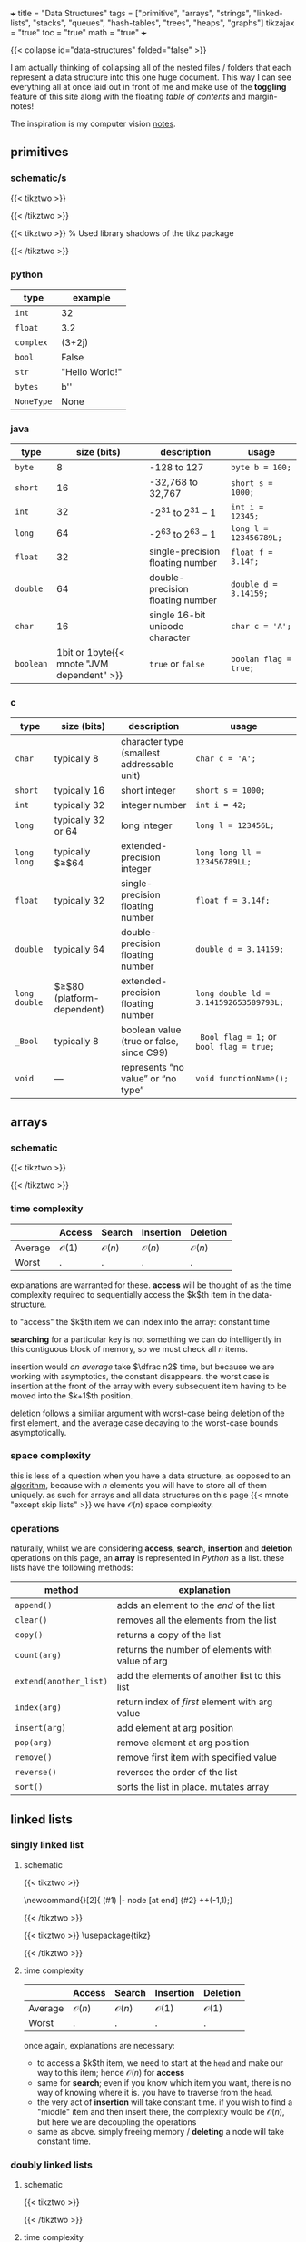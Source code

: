 +++
title = "Data Structures"
tags = ["primitive", "arrays", "strings", "linked-lists", "stacks", "queues", "hash-tables", "trees", "heaps", "graphs"]
tikzajax = "true"
toc = "true"
math = "true"
+++

{{< collapse id="data-structures" folded="false" >}}

I am actually thinking of collapsing all of the nested files / folders that each represent a data structure into this one huge document. This way I can see everything all at once laid out in front of me and make use of the **toggling** feature of this site along with the floating /table of contents/ and margin-notes!

The inspiration is my computer vision [[/projects/computer-vision][notes]].

** primitives

*** schematic/s

#+BEGIN_CENTER
#+CAPTION: ieee 754 floating point representation
{{< tikztwo >}}
\usetikzlibrary{shapes.multipart, calc, decorations.pathreplacing}

\begin{document}
\begin{tikzpicture}[scale=2.2,transform shape,array/.style={rectangle split,rectangle split horizontal, rectangle split parts=#1,draw, anchor=center, rectangle split part fill={blue!20, green!20, blue!20!green!90}}]
\node[array=3] (a) {
\nodepart{one}0
\nodepart{two}01001100
\nodepart{three}01001111000000001111111
};

\draw [decoration={brace,raise=2pt},decorate] ($(a.two) + (-0.13,+0.35)$) --  node[above=3pt]{Exponent (8 bit)}($(a.three) + (-0.13,+0.35)$);
\draw [decoration={brace,mirror,raise=2pt},decorate] ($(a.three) + (-0.13,-0.14)$) --  node[below=3pt]{Mantissa (23 bit)}(a.south east);
\draw [decoration={brace,mirror,raise=2pt},decorate] ($(a.one) + (-0.13,-0.14)$) --  node[below=3pt]{Sign (1 bit)}($(a.two) + (-0.13,-0.15)$);
\end{tikzpicture}
\end{document}
{{< /tikztwo >}}
#+END_CENTER

#+BEGIN_CENTER
#+CAPTION: two's complement for a 4 bit value
{{< tikztwo >}}
\usetikzlibrary{shadows}  % Used library shadows of the tikz package
\begin{document}
\begin{tikzpicture}[scale=1.5,transform shape,
     auto,                % some style definitions of the elements follow
     node distance = 0cm, % used in this picture
     bin/.style    = {rectangle, fill=white, text=black},
     dec/.style    = {draw=none, text=black},
    circ/.style    = {circle, top color=white, bottom color=blue!50,
    draw=blue, very thin, minimum size=5.25cm, drop shadow={opacity=0.5}}
  ]
  % draw a grid in the background
  \draw[step=1,gray,thin] (-4,-4) grid (4,4);
  \node[circ] (center) at (0,0)  {};
  \node[font=\sffamily]   (4bit)   at (0,.5) {4 bit};

  % Simply hand calculated angles for the positions of the bit values
  %varound the circle

  \foreach \angle / \bits in {%
      0/0000, 22.5/0001, 45/0010, 67.5/0011, 90/0100, 112.5/0101,
    135/0110, 157.5/0111, 180/1000, 202.5/1001, 225/1010, 247.5/1011,
    270/1100, 292.5/1101, 315/1110, 337.5/1111}
    \draw (\angle:3.25cm) node [bin, font=\ttfamily] {\bits};

  \draw[fill=red, opacity=.25]
    (-4,-4) -- (-4cm,.8cm) -- (4cm,-0.7cm) -- (4cm,-4cm) -- cycle;

  % Simply hand calculated angles for the positions of
  % the decimal values around the circle

  \foreach \angle / \dez in {%
    0/0, 22.5/1, 45/2, 67.5/3, 90/4, 112.5/5, 135/6, 157.5/7, 180/-8,
    202.5/-7, 225/-6, 247.5/-5, 270/-4, 292.5/-3, 315/-2, 337.5/-1}
    \draw (\angle:2.25cm) node [dec, font=\sffamily] {\dez};

  \foreach \angle / \bits in {%
      0/0000, 22.5/0001, 45/0010, 67.5/0011, 90/0100, 112.5/0101,
    135/0110, 157.5/0111, 180/1000, 202.5/1001, 225/1010, 247.5/1011,
    270/1100, 292.5/1101, 315/1110, 337.5/1111}
    \draw (\angle:3.25cm) node [bin, fill=none, font=\ttfamily] {\bits};
\end{tikzpicture}
\end{document}
{{< /tikztwo >}}
#+END_CENTER

*** python

|------------+-----------------|
| type       | example         |
|------------+-----------------|
| =int=      | 32              |
| =float=    | 3.2             |
| =complex=  | (3+2j)          |
| =bool=     | False           |
| =str=      | "Hello World!"  |
| =bytes=    | b'\x00\x00\x00' |
| =NoneType= | None            |
|------------+-----------------|


*** java

|-----------+--------------------------------------------+----------------------------------+------------------------|
| type      |                                size (bits) | description                      | usage                  |
|-----------+--------------------------------------------+----------------------------------+------------------------|
| =byte=    |                                          8 | -128 to 127                      | =byte b = 100;=        |
| =short=   |                                         16 | -32,768 to 32,767                | =short s = 1000;=      |
| =int=     |                                         32 | -$2^{31}$ to $2^{31}-1$          | =int i = 12345;=       |
| =long=    |                                         64 | -$2^{63}$ to $2^{63}-1$          | =long l = 123456789L;= |
| =float=   |                                         32 | single-precision floating number | =float f = 3.14f;=     |
| =double=  |                                         64 | double-precision floating number | =double d = 3.14159;=  |
| =char=    |                                         16 | single 16-bit unicode character  | =char c = 'A';=        |
| =boolean= | 1bit or 1byte{{< mnote "JVM dependent" >}} | =true= or =false=                | =boolan flag = true;=  |
|-----------+--------------------------------------------+----------------------------------+------------------------|


*** c

|---------------+-------------------------------+--------------------------------------------+------------------------------------------|
| type          | size (bits)                   | description                                | usage                                    |
|---------------+-------------------------------+--------------------------------------------+------------------------------------------|
| =char=        | typically 8                   | character type (smallest addressable unit) | =char c = 'A';=                          |
| =short=       | typically 16                  | short integer                              | =short s = 1000;=                        |
| =int=         | typically 32                  | integer number                             | =int i = 42;=                            |
| =long=        | typically 32 or 64            | long integer                               | =long l = 123456L;=                      |
| =long long=   | typically $\geq$64            | extended-precision integer                 | =long long ll = 123456789LL;=            |
| =float=       | typically 32                  | single-precision floating number           | =float f = 3.14f;=                       |
| =double=      | typically 64                  | double-precision floating number           | =double d = 3.14159;=                    |
| =long double= | $\geq$80 (platform-dependent) | extended-precision floating number         | =long double ld = 3.141592653589793L;=   |
| =_Bool=       | typically 8                   | boolean value (true or false, since C99)   | =_Bool flag = 1;= or =bool flag = true;= |
| =void=        | —                             | represents “no value” or “no type”         | =void functionName();=                   |
|---------------+-------------------------------+--------------------------------------------+------------------------------------------|

** arrays

*** schematic

{{< tikztwo >}}
\usetikzlibrary{shapes.multipart, calc}

\begin{document}
\begin{tikzpicture}[xscale=5,yscale=5,transform shape, array/.style={rectangle split,rectangle split horizontal, rectangle split parts=#1,draw, anchor=center}]
\node[array=5] (a) {
\nodepart{one}d
\nodepart{two}
\nodepart{three}c
\nodepart{four}c
\nodepart{five}b
};
\node[color=gray, anchor=north, yshift=-0.5] at (a.one)   {\tiny $0$};
\node[color=gray, anchor=north, yshift=-2] at (a.two)   {\tiny $1$};
\node[color=gray, anchor=north, yshift=-2] at (a.three) {\tiny $2$};
\node[color=gray, anchor=north, yshift=-2] at (a.four)  {\tiny $3$};
\node[color=gray, anchor=north, yshift=-0.5] at (a.five)  {\tiny $4$};
\end{tikzpicture}
\end{document}
{{< /tikztwo >}}

*** time complexity

|---------+------------------+------------------+------------------+------------------|
|         | Access           | Search           | Insertion        | Deletion         |
|---------+------------------+------------------+------------------+------------------|
| Average | $\mathcal{O}(1)$ | $\mathcal{O}(n)$ | $\mathcal{O}(n)$ | $\mathcal{O}(n)$ |
| Worst   | .                | .                | .                | .                |
|---------+------------------+------------------+------------------+------------------|

explanations are warranted for these. **access** will be thought of as the time complexity required to sequentially access the $k$th item in the data-structure.

to "access" the $k$th item we can index into the array: constant time

*searching* for a particular key is not something we can do intelligently in this contiguous block of memory, so we must check all $n$ items.

insertion would /on average/ take $\dfrac n2$ time, but because we are working with asymptotics, the constant disappears. the worst case is insertion at the front of the array with every subsequent item having to be moved into the $k+1$th position.

deletion follows a similiar argument with worst-case being deletion of the first element, and the average case decaying to the worst-case bounds asymptotically.


*** space complexity

this is less of a question when you have a data structure, as opposed to an [[/projects/ccs/dsa/classical][algorithm]], because with $n$ elements you will have to store all of them uniquely. as such for arrays and all data structures on this page {{< mnote "except skip lists" >}} we have $\mathcal{O}(n)$ space complexity.


*** operations

naturally, whilst we are considering *access*, *search*, *insertion* and *deletion* operations on this page, an *array* is represented in /Python/ as a list. these lists have the following methods:

| method                 | explanation                                      |
|------------------------+--------------------------------------------------|
| =append()=             | adds an element to the /end/ of the list         |
| =clear()=              | removes all the elements from the list           |
| =copy()=               | returns a copy of the list                       |
| =count(arg)=           | returns the number of elements with value of arg |
| =extend(another_list)= | add the elements of another list to this list    |
| =index(arg)=           | return index of /first/ element with arg value   |
| =insert(arg)=          | add element at arg position                      |
| =pop(arg)=             | remove element at arg position                   |
| =remove()=             | remove first item with specified value           |
| =reverse()=            | reverses the order of the list                   |
| =sort()=               | sorts the list in place. mutates array           |

** linked lists

*** singly linked list
:PROPERTIES:
:CUSTOM_ID: singly-ll
:END:

**** schematic
{{< tikztwo >}}
\usetikzlibrary{chains,shapes}

\newcommand{\chainlabel}[2]{\path [<-, draw, shorten >=10pt] (#1) |- node [at end] {#2} ++(-1,1);}

\begin{document}
\begin{tikzpicture}[scale=2,transform shape,every node/.style={rectangle split, rectangle split parts=2, rectangle split horizontal,minimum height=14pt}, node distance=1em, start chain,
 every join/.style={->, shorten <=-4.5pt}]

 \node[draw, on chain, join] { 1  };
 \node[draw, on chain, join] { 7  };
 \node[draw, on chain, join] { 5  };
 \node[draw, on chain, join] { 2  };
 \node[draw, on chain, join] {};
\chainlabel{chain-1.one north}{head};
\end{tikzpicture}  

\end{document}
{{< /tikztwo >}}


{{< tikztwo >}}
\usepackage{tikz}
\usetikzlibrary{calc,shapes.multipart,chains,arrows}

\tikzset{
    squarecross/.style={
        draw, rectangle,minimum size=18pt, fill=orange!80,
        inner sep=0pt, text=black,
        path picture = {
            \draw[black]
            (path picture bounding box.north west) --
            (path picture bounding box.south east)
            (path picture bounding box.south west) --
            (path picture bounding box.north east);
        }
    }
}

\begin{document}
\begin{tikzpicture}[scale=2,transform shape,
        list/.style={
            very thick, rectangle split,
            rectangle split parts=2, draw,
            rectangle split horizontal, minimum size=18pt,
            inner sep=4pt, text=black,
            rectangle split part fill={red!20, blue!20}
        },
        ->, start chain, very thick
      ]

  \node[list,on chain] (A) {12};
  \node[list,on chain] (B) {99};
  \node[list,on chain] (C) {37};
  \node[squarecross]   (D) [right=of C] {};
  \draw[*->] let \p1 = (A.two), \p2 = (A.center) in (\x1,\y2) -- (B);
  \draw[*->] let \p1 = (B.two), \p2 = (B.center) in (\x1,\y2) -- (C);
  \draw[*->] let \p1 = (C.two), \p2 = (C.center) in (\x1,\y2) -- (D);
\end{tikzpicture}
\end{document}
{{< /tikztwo >}}


**** time complexity

|---------+------------------+------------------+------------------+------------------|
|         | Access           | Search           | Insertion        | Deletion         |
|---------+------------------+------------------+------------------+------------------|
| Average | $\mathcal{O}(n)$ | $\mathcal{O}(n)$ | $\mathcal{O}(1)$ | $\mathcal{O}(1)$ |
| Worst   | .                | .                | .                | .                |
|---------+------------------+------------------+------------------+------------------|

once again, explanations are necessary:
- to access a $k$th item, we need to start at the =head= and make our way to this item; hence $\mathcal{O}(n)$ for *access*
- same for *search*; even if you know which item you want, there is no way of knowing where it is. you have to traverse from the =head=.
- the very act of *insertion* will take constant time. if you wish to find a "middle" item and then insert there, the complexity would be $\mathcal{O}(n)$, but here we are decoupling the operations
- same as above. simply freeing memory / *deleting* a node will take constant time.

*** doubly linked lists

**** schematic

{{< tikztwo >}}

\usetikzlibrary{calc,shapes.multipart,chains,arrows,positioning}

\tikzset{
    squarecross/.style={
        draw, rectangle,minimum size=18pt, fill=orange!80,
        inner sep=0pt, text=black,
        path picture = {
            \draw[black]
            (path picture bounding box.north west) --
            (path picture bounding box.south east)
            (path picture bounding box.south west) --
            (path picture bounding box.north east);
        }
    }
}

\begin{document}
\begin{tikzpicture}[scale=2,transform shape,
        list/.style={
            very thick, rectangle split,
            rectangle split parts=3, draw,
            rectangle split horizontal, minimum size=18pt,
            inner sep=5pt, text=black,
            rectangle split part fill={blue!20, red!20, blue!20}
        },
        ->, start chain, very thick
      ]

  \node[list,on chain] (A) {\nodepart{second} 12};
  \node[list,on chain] (B) {\nodepart{second} 99};
  \node[list,on chain] (C) {\nodepart{second} 37};

  \node[squarecross]   (D) [right=of C] {};
  \node[squarecross]   (E) [left= of A] {};

  \path[*->] let \p1 = (A.three), \p2 = (A.center) in (\x1,\y2) edge [bend left] ($(B.one)+(0,0.2)$);
  \path[*->] let \p1 = (B.three), \p2 = (B.center) in (\x1,\y2) edge [bend left] ($(C.one)+(0,0.2)$);
  \draw[*->] let \p1 = (C.three), \p2 = (C.center) in (\x1,\y2) -- (D);

  \draw[*->] ($(A.one)+(0.2,0.1)$) -- (E);
  \path[*->] ($(B.one)+(0.1,0.1)$) edge [bend left] ($(A.three)+(0,-0.05)$);
  \path[*->] ($(C.one)+(0.1,0.1)$) edge [bend left] ($(B.three)+(0,-0.05)$);
\end{tikzpicture}
\end{document}
{{< /tikztwo >}}

**** time complexity

|---------+------------------+------------------+------------------+------------------|
|         | Access           | Search           | Insertion        | Deletion         |
|---------+------------------+------------------+------------------+------------------|
| Average | $\mathcal{O}(n)$ | $\mathcal{O}(n)$ | $\mathcal{O}(1)$ | $\mathcal{O}(1)$ |
| Worst   | .                | .                | .                | .                |
|---------+------------------+------------------+------------------+------------------|

with respect to the asymptotics of operations, the doubly linked list provides no advantage over the [[#singly-ll][singly linked list]].

*** tradeoffs

non-contiguous use of memory is an advantage in terms of finding more memory for nodes, but is also a disadvantage in terms of *traversal*.


*** strings
:PROPERTIES:
:CUSTOM_ID: strings
:END:

strings really are just /special cases/ of arrays. but because their operations vary so wildly from the usual array operations:
- concatenation
- joining
- comparison
- splitting
- searching for substrings

it makes sense for this topic to have its own little nook.

this page is not about algorithms, and so there is nothing really novel to add here at the moment, but a number of clever algorithms will relate back to this heading.

** stacks & queues

*** stack
:PROPERTIES:
:CUSTOM_ID: stack
:END:

**** schematic
{{< tikztwo >}}
\usetikzlibrary{shapes.multipart}
\begin{document}
\begin{tikzpicture}[scale=2,transform shape,stack/.style={rectangle split, rectangle split parts=#1, draw, anchor=center, minimum width=1cm}]
    \node[draw, minimum width=1cm, minimum height=0.5cm] (in) at (-1,2) {};
    \node[draw, minimum width=1cm, minimum height=0.5cm] (out) at (1,2) {};
    
    \node[stack=4] (stack) at (0,0.17) {
        \nodepart{one} 
        \nodepart{two} 
        \nodepart{three} 
        \nodepart{four}
    };

    \draw[-latex] (0.25,1) .. controls (0.25,1.5) and (1,1.5) .. (out.south);
    \draw[-latex] (in.south) .. controls (-1,1.5) and (-0.25,1.5) .. (-0.25,1);
\end{tikzpicture}
\end{document}
{{< /tikztwo >}}


**** time complexity

|---------+------------------+------------------+------------------+------------------|
|         | Access           | Search           | Insertion        | Deletion         |
|---------+------------------+------------------+------------------+------------------|
| Average | $\mathcal{O}(n)$ | $\mathcal{O}(n)$ | $\mathcal{O}(1)$ | $\mathcal{O}(1)$ |
| Worst   | .                | .                | .                | .                |
|---------+------------------+------------------+------------------+------------------|

as expected:
- random access will take $n$ steps. presumably here we are using a linked list implementation though and so arbitrary accesses will always take (asymptotically) $n$ steps
- similarly search as in an array or linked list requires $n$ steps
- the advantage comes from *inserting* into the stack which always takes constant time
- and *deletion* costs constant time. this is the use-case for this data structure anyhow


*** queue

**** schematic

{{< tikztwo >}}
\usetikzlibrary{shapes.multipart}
\begin{document}
\begin{tikzpicture}[scale=2,transform shape,queue/.style={rectangle split, rectangle split parts=#1, draw, anchor=center, minimum width=1.5cm}]
    \node[draw, minimum width=1cm, minimum height=0.5cm] (in) at (-2,2) {};
    \node[draw, minimum width=1cm, minimum height=0.5cm] (out) at (2,-2) {};
    
    \node[queue=4] (queue) at (0,0) {
        \nodepart{one} 
        \nodepart{two} 
        \nodepart{three} 
        \nodepart{four}
    };

    \draw[-latex] (queue.south) .. controls (0,-1.5) and (2,-1.5) .. (out.north);
    \draw[-latex] (in.south) .. controls (-2,1.5) and (0,1.5) .. (queue.north);
\end{tikzpicture}
\end{document}
{{< /tikztwo >}}


**** time complexity

|---------+------------------+------------------+------------------+------------------|
|         | Access           | Search           | Insertion        | Deletion         |
|---------+------------------+------------------+------------------+------------------|
| Average | $\mathcal{O}(n)$ | $\mathcal{O}(n)$ | $\mathcal{O}(1)$ | $\mathcal{O}(1)$ |
| Worst   | .                | .                | .                | .                |
|---------+------------------+------------------+------------------+------------------|

this is the same as the [[#stack][stack]]:
- underlying implementation details would be identical, so *access* behaviour wouldn't change
- neither would *search* functionality
- only the location of *insertion*
- and location of *deletion* would change

**** double ended queue (deque)

this is an interesting data structure. at first I thought it was short for /dequeue/, but it is not. instead this structure is pronounced "deck", and is a list with 2 pointers:

{{< tikztwo >}}
\usepackage{tikz}
\usetikzlibrary{arrows.meta, positioning, shapes.geometric}

\begin{document}
\begin{tikzpicture}[
    node distance=0mm,
    box/.style={rectangle, draw=blue!60, fill=blue!10, thick, minimum width=1.2cm, minimum height=1cm},
    arrow/.style={-{Stealth[length=3mm]}, thick, red!70},
    label/.style={font=\small\bfseries, red!70}
]

% Title
% Draw the deque elements
\node[box] (n1) at (0,0) {12};
\node[box, right=of n1] (n2) {7};
\node[box, right=of n2] (n3) {23};
\node[box, right=of n3] (n4) {45};
\node[box, right=of n4] (n5) {8};

% Front and Rear labels
\node[below=5mm of n1, font=\small\bfseries, blue!70] {Front};
\node[below=5mm of n5, font=\small\bfseries, blue!70] {Rear};

% Left side operations (Front)
\draw[arrow] (n1.north) -- ++(0, 0.8) node[label, above] {pop\_front()};
\draw[arrow] ([xshift=-3mm]n1.south) -- ++(0, -1.8) node[label, below] {push\_front()};

% Right side operations (Rear)
\draw[arrow] (n5.north) -- ++(0, 0.8) node[label, above] {pop\_back()};
\draw[arrow] ([xshift=3mm]n5.south) -- ++(0, -1.8) node[label, below] {push\_back()};

% Bidirectional arrow showing deque concept
\draw[{Stealth[length=3mm]}-{Stealth[length=3mm]}, thick, green!60!black] 
    ([yshift=-3.0cm]n1.south) -- ([yshift=-3.0cm]n5.south) 
    node[midway, below=5mm, font=\small\bfseries, green!60!black] {Operations allowed at both ends};

\end{tikzpicture}
\end{document}
{{< /tikztwo >}}


** hash tables
A =map= maintains insertion order.

*** schematic

{{< tikztwo >}}
\begin{document}
\begin{tikzpicture}
    % Define node style
    \tikzset{cell/.style={draw, minimum width=1.8cm, minimum height=1.8cm, anchor=north west}}
    
    % Row 1
    \node[cell] (key1) at (0,0) {Key1};
    \node[cell] (val1) at (1.8,0) {Value1};
    
    % Row 2
    \node[cell] (key2) at (0,-1.8) {Key2};
    \node[cell] (val2) at (1.8,-1.8) {Value2};
    
    % Row 3
    \node[cell] (key3) at (0,-3.6) {Key3};
    \node[cell] (val3) at (1.8,-3.6) {Value3};
\end{tikzpicture}
\end{document}
{{< /tikztwo >}}





*** time complexity


|---------+--------+------------------+------------------+------------------|
|         | Access | Search           | Insertion        | Deletion         |
|---------+--------+------------------+------------------+------------------|
| Average | n/a    | $\mathcal{O}(1)$ | $\mathcal{O}(1)$ | $\mathcal{O}(1)$ |
| Worst   | .      | $\mathcal{O}(n)$ | $\mathcal{O}(n)$ | $\mathcal{O}(n)$ |
|---------+--------+------------------+------------------+------------------|

obviously the time-complexity depends on the data structure and the way in which it is implemented from an atomic operations point of view.

having said this, hash-tables are sort of a mystery to me at the moment. they have varying implementations and even then I need to study each to understand what the associated compute would look like for each method.

for now I have just copied down what was given at [[bigocheatsheet.com]]

** trees

*** schematic

{{< tikztwo >}}
\begin{document}
\begin{tikzpicture}[scale=2,transform shape,level distance=1.3cm,
   level 1/.style={sibling distance=3cm, level distance=1cm},
   level 2/.style={sibling distance=1.5cm, level distance=0.8cm}]
\node {Root}
   child {node {Child}
   child {node {Node}}
   child {node {Node}}
}
child {node {Level 2}
   child {node {Level 3}}
   child {node {Level 3}}
};
\end{tikzpicture}
\end{document}
{{< /tikztwo >}}


*** Binary Search Tree

**** schematic

{{< tikztwo >}}
\usetikzlibrary{arrows,positioning, calc}
\tikzstyle{vertex}=[draw,fill=black!15,circle,minimum size=20pt,inner sep=0pt]

\begin{document}
\begin{tikzpicture}[scale=2,transform shape,very thick,level/.style={sibling distance=60mm/#1}]
\node [vertex] (r){$17$}
  child {
    node [vertex] (a) {$19$}
    child {
      node [vertex] {$20$}
      child {
        node [vertex] {$-3$}
        child {node [vertex] {$17$}}
        child {node [vertex] {$5$}}
      }
      child {node [vertex] {$6$}}
    }
    child {
      node [vertex] {$3$}
      child {node [vertex] {$7$}}
      child {node [vertex] {$2$}}
    }
  }
  child {
    node [vertex] {$9$}
    child {
      node [vertex] {$8$}
      child {node [vertex] {$2$}}
    }
    child {
      node [vertex] {$11$}
      child {node [vertex] {$17$}}
      child {node [vertex] {$-4$}}
    }
  };
\end{tikzpicture}
\end{document}
{{< /tikztwo >}}

*** Red Black Trees

**** schematic

{{< tikztwo >}}
\usetikzlibrary{arrows}
\tikzset{
  treenode/.style = {align=center, inner sep=0pt, text centered,
    font=\sffamily},
  arn_n/.style = {treenode, circle, white, font=\sffamily\bfseries, draw=black,
    fill=black, text width=1.5em},% arbre rouge noir, noeud noir
  arn_r/.style = {treenode, circle, red, draw=red, 
    text width=1.5em, very thick},% arbre rouge noir, noeud rouge
  arn_x/.style = {treenode, rectangle, draw=black,
    minimum width=0.5em, minimum height=0.5em}% arbre rouge noir, nil
}

\begin{document}
\begin{tikzpicture}[scale=2,transform shape,->,>=stealth',level/.style={sibling distance = 5cm/#1,
  level distance = 1.5cm}] 
\node [arn_n] {33}
    child{ node [arn_r] {15} 
            child{ node [arn_n] {10} 
            	child{ node [arn_r] {5} edge from parent node[above left]
                         {$x$}} %for a named pointer
							child{ node [arn_x] {}}
            }
            child{ node [arn_n] {20}
							child{ node [arn_r] {18}}
							child{ node [arn_x] {}}
            }                            
    }
    child{ node [arn_r] {47}
            child{ node [arn_n] {38} 
							child{ node [arn_r] {36}}
							child{ node [arn_r] {39}}
            }
            child{ node [arn_n] {51}
							child{ node [arn_r] {49}}
							child{ node [arn_x] {}}
            }
		}
; 
\end{tikzpicture}
\end{document}
{{< /tikztwo >}}

#+CAPTION: another red black tree
{{< tikztwo >}}
\usetikzlibrary{trees,arrows,positioning, calc}
\tikzstyle{redVertex}  =[draw,fill=red,     circle,minimum size=18pt,inner sep=0pt, text=white]
\tikzstyle{blackVertex}=[draw,fill=black,   circle,minimum size=18pt,inner sep=0pt, text=white]
\tikzstyle{nil}        =[draw,fill=black,rectangle,minimum size=18pt,inner sep=0pt, text=white]

\begin{document}
\begin{tikzpicture}[scale=1.5,transform shape,font=\sffamily,very thick,level/.style={sibling distance=80mm/#1}]
\node [blackVertex] (r){8}
  child {
    node [blackVertex] {3}
    child {
      node [redVertex] {2}
      child {
        node [blackVertex] {-3}
        child {
            node [redVertex] {-4}
            child {node [nil] {NIL}}
            child {node [nil] {NIL}}
        }
      }
      child {
        node [blackVertex] {2}
        child {node [nil] {NIL}}
        child {node [nil] {NIL}}
      }
    }
    child {
      node [blackVertex] {6}
      child {
        node [redVertex] {5}
        child {node [nil] {NIL}}
        child {node [nil] {NIL}}
      }
      child {
        node [redVertex] {7}
        child {node [nil] {NIL}}
        child {node [nil] {NIL}}
      }
    }
  }
  child {
    node [blackVertex] {17}
    child {
      node [blackVertex] {9}
      child {
        node [redVertex] {11}
        child {node [nil] {NIL}}
        child {node [nil] {NIL}}
      }
    }
    child {
      node [redVertex] {19}
      child {
        node [blackVertex] {17}
        child {
          node [redVertex] {17}
          child {node [nil] {NIL}}
          child {node [nil] {NIL}}
        }
      }
      child {
        node [blackVertex] {20}
        child {node [nil] {NIL}}
        child {node [nil] {NIL}}
      }
    }
  };
\end{tikzpicture}
\end{document}
{{< /tikztwo >}}



#+CAPTION: small rb tree
{{< tikztwo >}}
\usetikzlibrary{trees,arrows,positioning, calc}
\tikzstyle{redVertex}  =[draw,fill=red,     circle,minimum size=18pt,inner sep=0pt, text=white]
\tikzstyle{blackVertex}=[draw,fill=black,   circle,minimum size=18pt,inner sep=0pt, text=white]
\tikzstyle{nil}        =[draw,fill=black,rectangle,minimum size=18pt,inner sep=0pt, text=white]

\begin{document}
\begin{tikzpicture}[scale=2,transform shape,font=\sffamily,very thick,level/.style={sibling distance=80mm/#1}]
\node [blackVertex] (r){2}
      child {
        node [blackVertex] {1}
        child {node [nil] {NIL}}
        child {node [nil] {NIL}}
      }
      child {
        node [blackVertex] {3}
        child {node [nil] {NIL}}
        child {node [nil] {NIL}}
      };
\end{tikzpicture}
\end{document}
{{< /tikztwo >}}



*** AVL Trees

Is a binary search tree that is /height balanced/; for each node $x$, the heights of the lef and right subtrees of $x$ differ by at most 1.

To implement such a tree, maintain an extra attribute $h$ in each node such that $x.h$ is the height of node $x$.


** heaps

*** schematic

{{< tikztwo >}}
\usetikzlibrary{arrows,positioning, calc}
\tikzstyle{vertex}=[draw,fill=black!15,circle,minimum size=18pt,inner sep=0pt]


\begin{document}
\begin{tikzpicture}[scale=2,transform shape,very thick,level/.style={sibling distance=70mm/#1}]
\node [vertex] (r){$-4$}
  child {
    node [vertex] (a) {$2$}
    child {
      node [vertex] {$5$}
      child {
        node [vertex] {$6$}
        child {node [vertex] {$20$}}
      }
      child {
        node [vertex] {$9$}
      }
    }
    child {
      node [vertex] {$3$}
      child {node [vertex] {$19$}}
      child {node [vertex] {$7$}}
    }
  }
  child {
    node [vertex] {$-3$}
    child {
      node [vertex] {$8$}
      child {node [vertex] {$17$}}
      child {node [vertex] {$17$}}
    }
    child {
      node [vertex] {$2$}
      child {node [vertex] {$11$}}
      child {node [vertex] {$17$}}
    }
  };
\end{tikzpicture}
\end{document}
{{< /tikztwo >}}



** graphs

*** schematic

{{< tikztwo >}}
\begin{document}
\begin{tikzpicture}[scale=2,transform shape]
     \tikzstyle{node_style} = [circle,draw=black]
     \tikzstyle{edge_style} = [draw=black]
     \node[node_style] (v1) at (-2,2) {2};
     \node[node_style] (v2) at (2,2) {3};
     \node[node_style] (v3) at (4,0) {6};
     \node[node_style] (v4) at (2,-2) {4};
     \node[node_style] (v5) at (-2,-2) {5};
     \node[node_style] (v6) at (-4,0) {1};
     \draw[edge_style]  (v1) edge (v2);
     \draw[edge_style]  (v2) edge (v3);
     \draw[edge_style]  (v3) edge (v4);
     \draw[edge_style]  (v4) edge (v5);
     \draw[edge_style]  (v5) edge (v6);
     \draw[edge_style]  (v6) edge (v1);
     \draw[edge_style]  (v5) edge (v1);
     \draw[edge_style]  (v5) edge (v2);
     \draw[edge_style]  (v4) edge (v2);
\end{tikzpicture}
\end{document}
{{< /tikztwo >}}


{{< tikztwo >}}
\usetikzlibrary{arrows,positioning, calc}
\tikzstyle{vertex}=[draw,fill=black!15,circle,minimum size=20pt,inner sep=0pt]
\tikzstyle{selected edge} = [draw,line width=5pt,-,red!50]

\begin{document}
\pgfdeclarelayer{background}
\pgfsetlayers{background,main}

\begin{tikzpicture}  [scale=2,transform shape]
  \node (a)[vertex] at (0,2) {a};
  \node (b)[vertex] at (1,1) {b};
  \node (c)[vertex] at (3,2) {c};
  \node (d)[vertex] at (4,1) {d};
  \node (e)[vertex] at (2,0) {e};
  \node (f)[vertex] at (1,3) {f};
  \node (g)[vertex] at (5,3) {g};
  \node (h)[vertex] at (0,1) {h};

  \foreach \from/\to in {a/f,f/g,h/b,b/c,c/d,d/e,e/b,f/c}
    \draw (\from) -- (\to);

  \begin{pgfonlayer}{background}
    \draw (b.center) edge[selected edge] (c.center);
    \draw (c.center) edge[selected edge] (d.center);
    \draw (d.center) edge[selected edge] (e.center);
    \draw (e.center) edge[selected edge] (b.center);
  \end{pgfonlayer}
\end{tikzpicture}
\end{document}
{{< /tikztwo >}}
